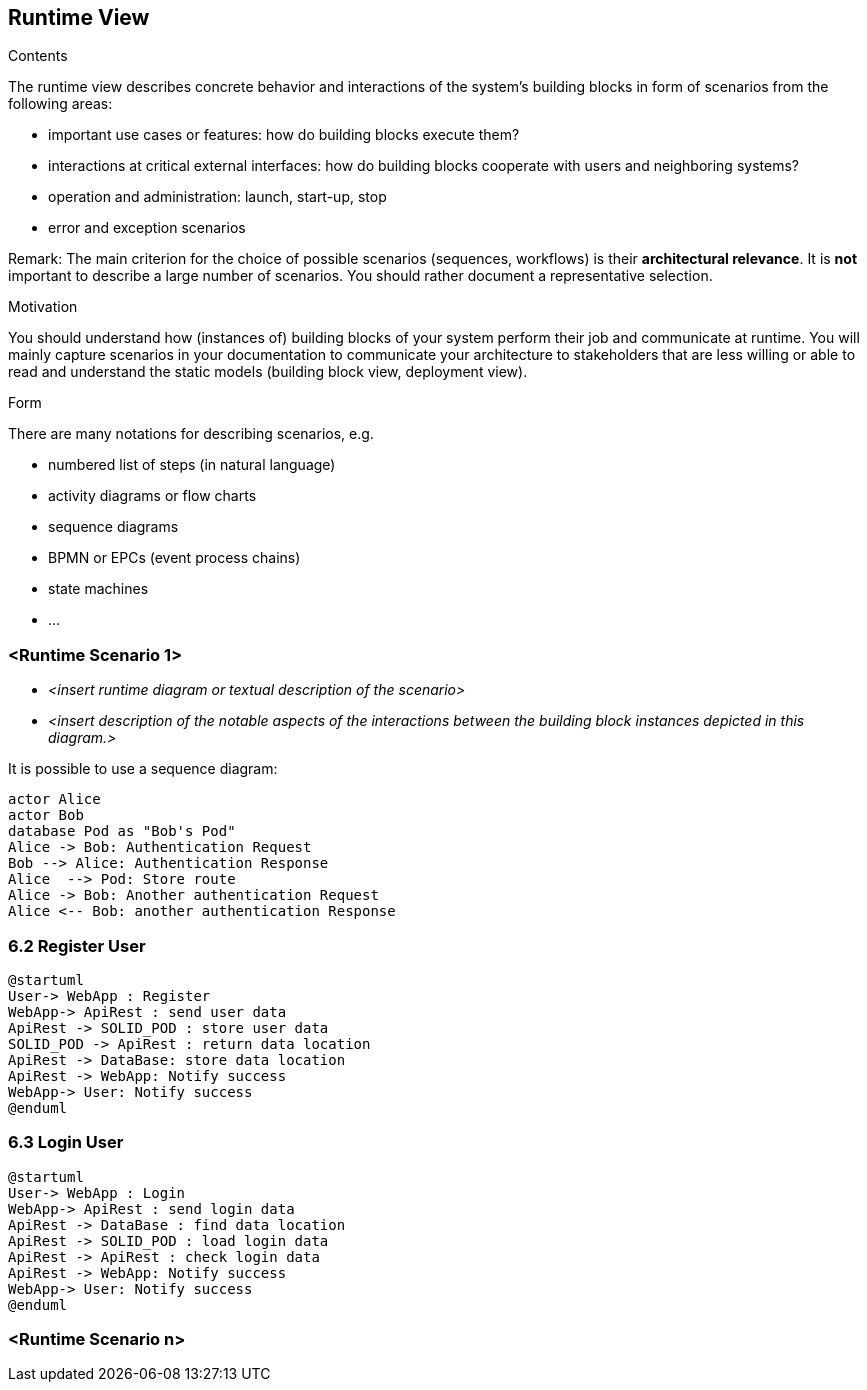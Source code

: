 [[section-runtime-view]]
== Runtime View


[role="arc42help"]
****
.Contents
The runtime view describes concrete behavior and interactions of the system’s building blocks in form of scenarios from the following areas:

* important use cases or features: how do building blocks execute them?
* interactions at critical external interfaces: how do building blocks cooperate with users and neighboring systems?
* operation and administration: launch, start-up, stop
* error and exception scenarios

Remark: The main criterion for the choice of possible scenarios (sequences, workflows) is their *architectural relevance*. It is *not* important to describe a large number of scenarios. You should rather document a representative selection.

.Motivation
You should understand how (instances of) building blocks of your system perform their job and communicate at runtime.
You will mainly capture scenarios in your documentation to communicate your architecture to stakeholders that are less willing or able to read and understand the static models (building block view, deployment view).

.Form
There are many notations for describing scenarios, e.g.

* numbered list of steps (in natural language)
* activity diagrams or flow charts
* sequence diagrams
* BPMN or EPCs (event process chains)
* state machines
* ...

****

=== <Runtime Scenario 1>


* _<insert runtime diagram or textual description of the scenario>_
* _<insert description of the notable aspects of the interactions between the
building block instances depicted in this diagram.>_

It is possible to use a sequence diagram:

[plantuml,"Sequence diagram",png]
----
actor Alice
actor Bob
database Pod as "Bob's Pod"
Alice -> Bob: Authentication Request
Bob --> Alice: Authentication Response
Alice  --> Pod: Store route
Alice -> Bob: Another authentication Request
Alice <-- Bob: another authentication Response
----
=== 6.2 Register User

[plantuml,"Sequence diagram",png]
----
@startuml
User-> WebApp : Register
WebApp-> ApiRest : send user data
ApiRest -> SOLID_POD : store user data
SOLID_POD -> ApiRest : return data location
ApiRest -> DataBase: store data location
ApiRest -> WebApp: Notify success
WebApp-> User: Notify success
@enduml
----

=== 6.3 Login User
----
@startuml
User-> WebApp : Login
WebApp-> ApiRest : send login data
ApiRest -> DataBase : find data location
ApiRest -> SOLID_POD : load login data
ApiRest -> ApiRest : check login data
ApiRest -> WebApp: Notify success
WebApp-> User: Notify success
@enduml
----

=== <Runtime Scenario n>
